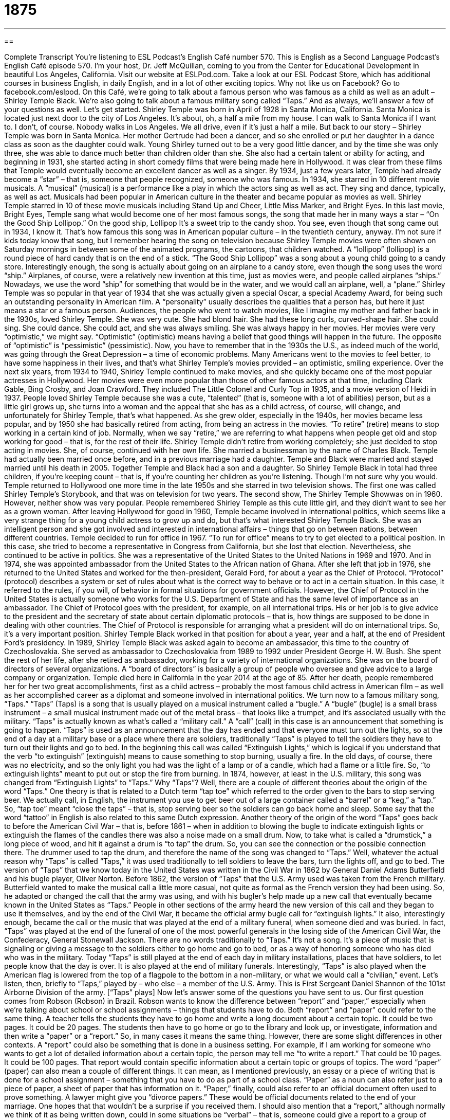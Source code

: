= 1875
:toc: left
:toclevels: 3
:sectnums:
:stylesheet: ../../../myAdocCss.css

'''

== 

Complete Transcript
You’re listening to ESL Podcast’s English Café number 570.
This is English as a Second Language Podcast’s English Café episode 570. I’m your host, Dr. Jeff McQuillan, coming to you from the Center for Educational Development in beautiful Los Angeles, California.
Visit our website at ESLPod.com. Take a look at our ESL Podcast Store, which has additional courses in business English, in daily English, and in a lot of other exciting topics. Why not like us on Facebook? Go to facebook.com/eslpod.
On this Café, we’re going to talk about a famous person who was famous as a child as well as an adult – Shirley Temple Black. We’re also going to talk about a famous military song called “Taps.” And as always, we’ll answer a few of your questions as well. Let’s get started.
Shirley Temple was born in April of 1928 in Santa Monica, California. Santa Monica is located just next door to the city of Los Angeles. It’s about, oh, a half a mile from my house. I can walk to Santa Monica if I want to. I don’t, of course. Nobody walks in Los Angeles. We all drive, even if it’s just a half a mile. But back to our story – Shirley Temple was born in Santa Monica. Her mother Gertrude had been a dancer, and so she enrolled or put her daughter in a dance class as soon as the daughter could walk.
Young Shirley turned out to be a very good little dancer, and by the time she was only three, she was able to dance much better than children older than she. She also had a certain talent or ability for acting, and beginning in 1931, she started acting in short comedy films that were being made here in Hollywood. It was clear from these films that Temple would eventually become an excellent dancer as well as a singer.
By 1934, just a few years later, Temple had already become a “star” – that is, someone that people recognized, someone who was famous. In 1934, she starred in 10 different movie musicals. A “musical” (musical) is a performance like a play in which the actors sing as well as act. They sing and dance, typically, as well as act. Musicals had been popular in American culture in the theater and became popular as movies as well.
Shirley Temple starred in 10 of these movie musicals including Stand Up and Cheer, Little Miss Marker, and Bright Eyes. In this last movie, Bright Eyes, Temple sang what would become one of her most famous songs, the song that made her in many ways a star – “On the Good Ship Lollipop.”
On the good ship, Lollipop
It’s a sweet trip to the candy shop.
You see, even though that song came out in 1934, I know it. That’s how famous this song was in American popular culture – in the twentieth century, anyway. I’m not sure if kids today know that song, but I remember hearing the song on television because Shirley Temple movies were often shown on Saturday mornings in between some of the animated programs, the cartoons, that children watched. A “lollipop” (lollipop) is a round piece of hard candy that is on the end of a stick. “The Good Ship Lollipop” was a song about a young child going to a candy store.
Interestingly enough, the song is actually about going on an airplane to a candy store, even though the song uses the word “ship.” Airplanes, of course, were a relatively new invention at this time, just as movies were, and people called airplanes “ships.” Nowadays, we use the word “ship” for something that would be in the water, and we would call an airplane, well, a “plane.”
Shirley Temple was so popular in that year of 1934 that she was actually given a special Oscar, a special Academy Award, for being such an outstanding personality in American film. A “personality” usually describes the qualities that a person has, but here it just means a star or a famous person. Audiences, the people who went to watch movies, like I imagine my mother and father back in the 1930s, loved Shirley Temple.
She was very cute. She had blond hair. She had these long curls, curved-shape hair. She could sing. She could dance. She could act, and she was always smiling. She was always happy in her movies. Her movies were very “optimistic,” we might say. “Optimistic” (optimistic) means having a belief that good things will happen in the future. The opposite of “optimistic” is “pessimistic” (pessimistic).
Now, you have to remember that in the 1930s the U.S., as indeed much of the world, was going through the Great Depression – a time of economic problems. Many Americans went to the movies to feel better, to have some happiness in their lives, and that’s what Shirley Temple’s movies provided – an optimistic, smiling experience. Over the next six years, from 1934 to 1940, Shirley Temple continued to make movies, and she quickly became one of the most popular actresses in Hollywood.
Her movies were even more popular than those of other famous actors at that time, including Clark Gable, Bing Crosby, and Joan Crawford. They included The Little Colonel and Curly Top in 1935, and a movie version of Heidi in 1937. People loved Shirley Temple because she was a cute, “talented” (that is, someone with a lot of abilities) person, but as a little girl grows up, she turns into a woman and the appeal that she has as a child actress, of course, will change, and unfortunately for Shirley Temple, that’s what happened.
As she grew older, especially in the 1940s, her movies became less popular, and by 1950 she had basically retired from acting, from being an actress in the movies. “To retire” (retire) means to stop working in a certain kind of job. Normally, when we say “retire,” we are referring to what happens when people get old and stop working for good – that is, for the rest of their life. Shirley Temple didn’t retire from working completely; she just decided to stop acting in movies.
She, of course, continued with her own life. She married a businessman by the name of Charles Black. Temple had actually been married once before, and in a previous marriage had a daughter. Temple and Black were married and stayed married until his death in 2005. Together Temple and Black had a son and a daughter. So Shirley Temple Black in total had three children, if you’re keeping count – that is, if you’re counting her children as you’re listening. Though I’m not sure why you would.
Temple returned to Hollywood one more time in the late 1950s and she starred in two television shows. The first one was called Shirley Temple’s Storybook, and that was on television for two years. The second show, The Shirley Temple Showwas on in 1960. However, neither show was very popular. People remembered Shirley Temple as this cute little girl, and they didn’t want to see her as a grown woman.
After leaving Hollywood for good in 1960, Temple became involved in international politics, which seems like a very strange thing for a young child actress to grow up and do, but that’s what interested Shirley Temple Black. She was an intelligent person and she got involved and interested in international affairs – things that go on between nations, between different countries. Temple decided to run for office in 1967. “To run for office” means to try to get elected to a political position.
In this case, she tried to become a representative in Congress from California, but she lost that election. Nevertheless, she continued to be active in politics. She was a representative of the United States to the United Nations in 1969 and 1970. And in 1974, she was appointed ambassador from the United States to the African nation of Ghana. After she left that job in 1976, she returned to the United States and worked for the then-president, Gerald Ford, for about a year as the Chief of Protocol.
“Protocol” (protocol) describes a system or set of rules about what is the correct way to behave or to act in a certain situation. In this case, it referred to the rules, if you will, of behavior in formal situations for government officials. However, the Chief of Protocol in the United States is actually someone who works for the U.S. Department of State and has the same level of importance as an ambassador.
The Chief of Protocol goes with the president, for example, on all international trips. His or her job is to give advice to the president and the secretary of state about certain diplomatic protocols – that is, how things are supposed to be done in dealing with other countries. The Chief of Protocol is responsible for arranging what a president will do on international trips. So, it’s a very important position. Shirley Temple Black worked in that position for about a year, year and a half, at the end of President Ford’s presidency.
In 1989, Shirley Temple Black was asked again to become an ambassador, this time to the country of Czechoslovakia. She served as ambassador to Czechoslovakia from 1989 to 1992 under President George H. W. Bush. She spent the rest of her life, after she retired as ambassador, working for a variety of international organizations. She was on the board of directors of several organizations. A “board of directors” is basically a group of people who oversee and give advice to a large company or organization.
Temple died here in California in the year 2014 at the age of 85. After her death, people remembered her for her two great accomplishments, first as a child actress – probably the most famous child actress in American film – as well as her accomplished career as a diplomat and someone involved in international politics.
We turn now to a famous military song, “Taps.” “Taps” (Taps) is a song that is usually played on a musical instrument called a “bugle.” A “bugle” (bugle) is a small brass instrument – a small musical instrument made out of the metal brass – that looks like a trumpet, and it’s associated usually with the military.
“Taps” is actually known as what’s called a “military call.” A “call” (call) in this case is an announcement that something is going to happen. “Taps” is used as an announcement that the day has ended and that everyone must turn out the lights, so at the end of a day at a military base or a place where there are soldiers, traditionally “Taps” is played to tell the soldiers they have to turn out their lights and go to bed.
In the beginning this call was called “Extinguish Lights,” which is logical if you understand that the verb “to extinguish” (extinguish) means to cause something to stop burning, usually a fire. In the old days, of course, there was no electricity, and so the only light you had was the light of a lamp or of a candle, which had a flame or a little fire. So, “to extinguish lights” meant to put out or stop the fire from burning. In 1874, however, at least in the U.S. military, this song was changed from “Extinguish Lights” to “Taps.”
Why “Taps”? Well, there are a couple of different theories about the origin of the word “Taps.” One theory is that is related to a Dutch term “tap toe” which referred to the order given to the bars to stop serving beer. We actually call, in English, the instrument you use to get beer out of a large container called a “barrel” or a “keg,” a “tap.” So, “tap toe” meant “close the taps” – that is, stop serving beer so the soldiers can go back home and sleep. Some say that the word “tattoo” in English is also related to this same Dutch expression.
Another theory of the origin of the word “Taps” goes back to before the American Civil War – that is, before 1861 – when in addition to blowing the bugle to indicate extinguish lights or extinguish the flames of the candles there was also a noise made on a small drum. Now, to take what is called a “drumstick,” a long piece of wood, and hit it against a drum is “to tap” the drum. So, you can see the connection or the possible connection there. The drummer used to tap the drum, and therefore the name of the song was changed to “Taps.”
Well, whatever the actual reason why “Taps” is called “Taps,” it was used traditionally to tell soldiers to leave the bars, turn the lights off, and go to bed. The version of “Taps” that we know today in the United States was written in the Civil War in 1862 by General Daniel Adams Butterfield and his bugle player, Oliver Norton. Before 1862, the version of “Taps” that the U.S. Army used was taken from the French military.
Butterfield wanted to make the musical call a little more casual, not quite as formal as the French version they had been using. So, he adapted or changed the call that the army was using, and with his bugler’s help made up a new call that eventually became known in the United States as “Taps.” People in other sections of the army heard the new version of this call and they began to use it themselves, and by the end of the Civil War, it became the official army bugle call for “extinguish lights.”
It also, interestingly enough, became the call or the music that was played at the end of a military funeral, when someone died and was buried. In fact, “Taps” was played at the end of the funeral of one of the most powerful generals in the losing side of the American Civil War, the Confederacy, General Stonewall Jackson. There are no words traditionally to “Taps.” It’s not a song. It’s a piece of music that is signaling or giving a message to the soldiers either to go home and go to bed, or as a way of honoring someone who has died who was in the military.
Today “Taps” is still played at the end of each day in military installations, places that have soldiers, to let people know that the day is over. It is also played at the end of military funerals. Interestingly, “Taps” is also played when the American flag is lowered from the top of a flagpole to the bottom in a non-military, or what we would call a “civilian,” event. Let’s listen, then, briefly to “Taps,” played by – who else – a member of the U.S. Army. This is First Sergeant Daniel Shannon of the 101st Airborne Division of the army.
[“Taps” plays]
Now let’s answer some of the questions you have sent to us.
Our first question comes from Robson (Robson) in Brazil. Robson wants to know the difference between “report” and “paper,” especially when we’re talking about school or school assignments – things that students have to do.
Both “report” and “paper” could refer to the same thing. A teacher tells the students they have to go home and write a long document about a certain topic. It could be two pages. It could be 20 pages. The students then have to go home or go to the library and look up, or investigate, information and then write a “paper” or a “report.” So, in many cases it means the same thing. However, there are some slight differences in other contexts.
A “report” could also be something that is done in a business setting. For example, if I am working for someone who wants to get a lot of detailed information about a certain topic, the person may tell me “to write a report.” That could be 10 pages. It could be 100 pages. That report would contain specific information about a certain topic or groups of topics.
The word “paper” (paper) can also mean a couple of different things. It can mean, as I mentioned previously, an essay or a piece of writing that is done for a school assignment – something that you have to do as part of a school class. “Paper” as a noun can also refer just to a piece of paper, a sheet of paper that has information on it. “Paper,” finally, could also refer to an official document often used to prove something. A lawyer might give you “divorce papers.” These would be official documents related to the end of your marriage. One hopes that that wouldn’t be a surprise if you received them.
I should also mention that a “report,” although normally we think of it as being written down, could in some situations be “verbal” – that is, someone could give a report to a group of people or even in a class give a report standing up and talking to the entire group of students. So, we sometimes distinguish between a “written report” and an “oral (oral) report.” An “oral report” is when you stand up and talk. A “written report,” of course, is when you write things down on a piece of paper. Although nowadays you could just write them on your computer and send them to your teacher via email.
Our next question comes from Kadhafi (Kadhafi). The question has to do with two words common in the business world, “internship” and “externship.” An “internship” (internship) is when usually a student or recent college graduate goes to work in a job for a short period of time to get experience in that kind of work. An “internship” could be a couple of months during the summertime. It could be even longer. It could be up to a year or more during the college career of the student or just after the college student graduates, finishes his studies.
Some internships are paid (that is, the person gets money for working) sometimes they are unpaid – the person works at the company just to get the experience. Young people, of course, don’t have a lot of work experience, and internships are often good ways for people to get experience in a certain kind of work. Many companies also use internships to decide on whom they want to hire – to whom they want to give a regular, full-time paid position to. The person who works in an internship is called, of course, an “intern.”
The term “externship” (externship) is much less common. An “externship” is actually very similar to an “internship,” and many people don’t even use this term “externship,” but there are apparently some differences. An “extern” – a person who works in an externship – usually works for a much shorter period of time. Sometimes an “externship” can be just one day or one week, whereas an “internship” is usually at least a month and often several months long.
An “extern” also differs from an “intern” in that, in many cases, the “extern” doesn’t really do anything at the job, but is simply watching someone else do his or her job – what we would call “job shadowing.” “To shadow” (shadow) is to go behind someone else or to be very close to someone else, observing what that person is doing. “Externships” are almost always unpaid, whereas “internships” can be paid or unpaid.
Finally, Ricardo (Ricardo) from Portugal wants to know the meaning of the verb “to march” (march). Ricardo came across or saw the sentence “He marched her up in front of the class.” “To march” someone means to take someone, often by the hand or by the arm, and lead them up to a certain place, perhaps because you are angry with that person and want the person to leave or because you want to discipline someone or somehow punish another person.
If your mother marched you out of the door, you can imagine that your mother wasn’t very happy with you. She took you by the arm or she put her hand on your back and she basically made you walk out the door. Perhaps you were doing something wrong. I don’t know. This never happened to me because I was an angel when I was a young child. Yeah, I never did anything wrong. Well, that’s what I remember anyway.
I’ve been giving you the definition of “to march” when it’s used with a direct object after it, such as a person: “I marched him out the door.” However, the verb can also be used to talk about a group of people all walking in the same direction and in the same manner.
We sometimes think of groups of soldiers, people in the military, as “marching,” especially in a formal parade, in a formal demonstration of the, perhaps, power of an army. We’ve all seen on television, or perhaps have witnessed in a parade, a group of people marching. Everyone is in a straight line and everyone is walking in the same way. That’s also another definition of the verb “to march.”
“To march” as a verb can also be used to describe a group of people who are walking, but not in an organized way but rather as a way of protesting something, as a way of complaining publicly about something. A large group may not like a certain politician, and so they will have a “march” in the capital of the country where everyone will walk through the streets with some signs and yelling certain things about the politicians or about the government. That’s also a possible use of the verb “to march.”
The noun “march” can describe that entire event of protesters walking on the streets shouting and holding signs. I’ve never been to a march myself. I have tweeted my complaints, however, about politics. I’m not sure if that’s the same thing.
In any case, if you have a question or comment, you don’t have to march all the way over here to Los Angeles. You can just email us. Our email address is eslpod@eslpod.com.
From Los Angeles, California, I’m Jeff McQuillan. Thank you for listening. Come back and listen to us again right here on the English Café.
ESL Podcast’s English Café is written and produced by Dr. Jeff McQuillan and Dr. Lucy Tse. This podcast is copyright 2016 by the Center for Educational Development.
Glossary
musical – a performance where actors sing and dance, as well as speak lines of dialogue
* The musical The Sound of Music is often shown on television in December around the holiday season.
personality – the set of qualities and ways of behaving that makes a person different from other people
* She has a very warm and kind personality so everyone immediately feels comfortable around her.
optimistic – having a feeling or belief that good things will happen in the future
* Even though Juan has had some bad luck recently, he is optimistic that things would soon get better.
to retire – to leave one’s a job or end one’s career because one has reached a certain age when one is expected to stop working
* Elisabeth is excited to retire so she will have more time to spend with her grandchildren.
international – involving two or more countries
* Ling and Dex are excited about their international trip to Central and South America.
ambassador – the highest-ranking or most powerful person representing one’s own government while living in another country
* The ambassador welcomed the government ministers at a formal reception.
protocol – a system of rules about what is required and the correct way to behave in a formal situation, especially involving government officials
* According to protocol, when government officials meet, the most senior official sits at the head of the table.
board of directors – a group of people asked to oversee and give advice to a company or organization about its activities
* The board of directors will meet this week to consider a proposal to merge with another company.
bugle – a small brass instrument that looks like a trumpet, typically used in the military
* Soldiers listened for the bugle to signal dinner.
call – an announcement that something is going to happen or is happening
* The call went out signaling an emergency so everyone got out of bed, got dressed, and ran to the main office to see if they could help.
to extinguish – to cause something to stop burning, usually a fire
* The fire fighters extinguished the fire in the apartment building before it could do any major damage.
to adapt – to change something so that it works better for a particular purpose
* How can these old textbooks be adapted to reflect current knowledge?
paper – essay; a piece of writing, usually on an academic or school topic; a piece of writing that is done for a class at school or in college
* The professor assigned a paper comparing the philosophical difference between Socrates and Aristotle.
report – a detailed piece of writing based on research done about a particular topic, either submitted in writing or given orally, usually done for a class in school or in college
* Each student is supposed to select an animal and write a two-page report about it.
internship – a paid or unpaid short-term work experience in a student’s or recent graduate’s field of study intended to help them get a job in the field
* Julia did a one-semester internship with an engineering firm and was offered a job when she graduated.
externship – an unpaid short-term experience in a private business, allowing a student or recent graduate to learn about a particular job or field of work
* Lorenzo didn’t know if he preferred to work in set design in theater or in dance, so he did two separate one-week externships to find out more about each one.
to march (someone) – to force a person to walk somewhere, usually walking beside them, guiding them to a specific place
* Mom marched Denzel to his dirty and messy room and told him to clean it.
What Insiders Know
Kennedy Center Honors
The Kennedy Center, named after former president John F. Kennedy, is a well known “performing arts center” (a place where there are many music, theater, and dance performances) in Washington, DC with approximately 2,000 performances “annually” (each year). Each year since 1978, the “Board of Trustees” (board of directors; top management of an institution or nonprofit organization) has “honored” (given recognition and admiration to) people in recognition of their “lifetime contributions (the important things that one has done over an entire career) to American culture.
Anyone can “nominate” (suggests a name) someone for the award. A “committee” (a group with the responsibility of making a decision or completing a project) selects the nominees who best “exemplify” (present an example of the best of something) excellence in music, dance, theater, opera, motion pictures, or television. “To date” (so far), more than 200 people have received the Kennedy Center Honors. Most of the awards recognize individuals, but sometimes groups and even married couples are the award recipients. In recent years, award winners have included movie filmmaker George Lucas, actor Tom Hanks, and signer Billy Joel.
The Kennedy Center Honors are awarded at an “elaborate” (fancy and detailed) weekend-long event in December. People may attend only if they have been invited. Usually, but not always, the U.S. president attends. The ceremony includes a “reception” (formal party) at the White House. Unlike the Academy Awards and many other award shows, the Kennedy Center Honors are not “aired” (shown) on television as a “live performance” (shown on television as something happens), but is edited and shown on television after the event.